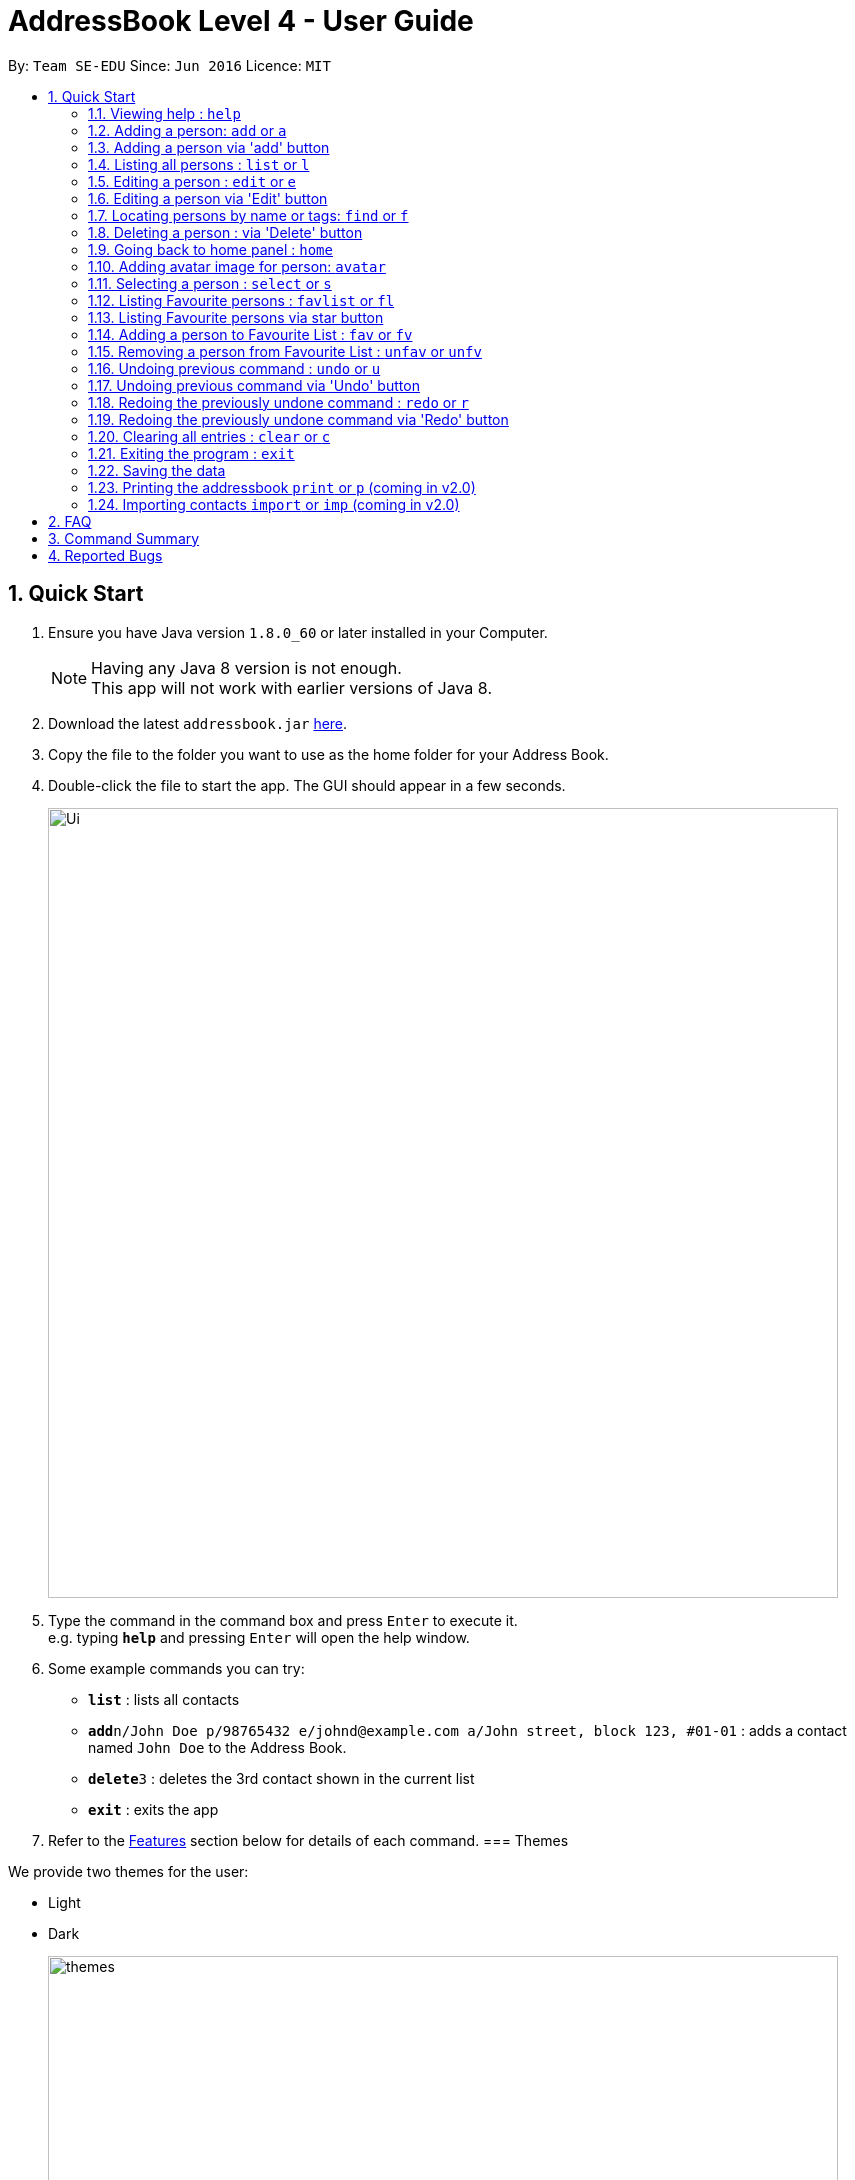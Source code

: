= AddressBook Level 4 - User Guide
:toc:
:toc-title:
:toc-placement: preamble
:sectnums:
:imagesDir: images
:stylesDir: stylesheets
:experimental:
ifdef::env-github[]
:tip-caption: :bulb:
:note-caption: :information_source:
endif::[]
:repoURL: https://github.com/se-edu/addressbook-level4

By: `Team SE-EDU`      Since: `Jun 2016`      Licence: `MIT`

== Quick Start

.  Ensure you have Java version `1.8.0_60` or later installed in your Computer.
+
[NOTE]
Having any Java 8 version is not enough. +
This app will not work with earlier versions of Java 8.
+
.  Download the latest `addressbook.jar` link:{repoURL}/releases[here].
.  Copy the file to the folder you want to use as the home folder for your Address Book.
.  Double-click the file to start the app. The GUI should appear in a few seconds.
+
image::Ui.png[width="790"]
+
.  Type the command in the command box and press kbd:[Enter] to execute it. +
e.g. typing *`help`* and pressing kbd:[Enter] will open the help window.
.  Some example commands you can try:

* *`list`* : lists all contacts
* **`add`**`n/John Doe p/98765432 e/johnd@example.com a/John street, block 123, #01-01` : adds a contact named `John Doe` to the Address Book.
* **`delete`**`3` : deletes the 3rd contact shown in the current list
* *`exit`* : exits the app

.  Refer to the link:#features[Features] section below for details of each command.
// tag::theme[]
=== Themes

We provide two themes for the user:

* Light
* Dark
+
image::themes.png[width="790"]
+
// tag::theme[]
== Features

====
*Command Format*

* Words in `UPPER_CASE` are the parameters to be supplied by the user e.g. in `add n/NAME`, `NAME` is a parameter which can be used as `add n/John Doe`.
* Items in square brackets are optional e.g `n/NAME [t/TAG]` can be used as `n/John Doe t/friend` or as `n/John Doe`.
* Items with `…`​ after them can be used multiple times including zero times e.g. `[t/TAG]...` can be used as `{nbsp}` (i.e. 0 times), `t/friend`, `t/friend t/family` etc.
* Parameters can be in any order e.g. if the command specifies `n/NAME p/PHONE_NUMBER`, `p/PHONE_NUMBER n/NAME` is also acceptable.
====

=== Viewing help : `help`

Format: `help`

=== Adding a person: `add` or `a`

Adds a person to the address book +
Format: `add n/NAME p/PHONE_NUMBER e/EMAIL a/ADDRESS [t/TAG]...`
        `a n/NAME p/PHONE_NUMBER e/EMAIL a/ADDRESS [t/TAG]...`

[TIP]
A person can have any number of tags (including 0)

Examples:

* `add n/John Doe p/98765432 e/johnd@example.com a/John street, block 123, #01-01`
* `add n/Betsy Crowe t/friend e/betsycrowe@example.com a/Newgate Prison p/1234567 t/criminal`
// tag::addButton[]

=== Adding a person via 'add' button

Adds a new person to the address book.
Opens a prompt with text boxes for all possible fields for a new person.
Window is dismissed on successful addition of a new person.

****
* Contains text boxes for option fields with text indicating them as optional.
* Can add multiple tags if separated by a space in the text box.
****
// end::addButton[]

=== Listing all persons : `list` or `l`

Shows a list of all persons in the address book. +
Format: `list` or `l`
// tag::sort[]
=== Sorting the person list : `sort` or `so`

Sorts the list persons in the address book in either alphabetical order of names, ascending order of birthdays, +
or descending group score depending on the parameter. +
Format: `sort` or `so` or `sort name` or `sort birthday` or `sort b` or `sort s` or `sort score`

****
* Only one parameter can be passed to the command. Either 'name', 'birthday', 'b', 's' or 'score'.
* If no parameter is passed, eg. 'sort', it will default sort by name.
* Parameter 'name' will sort by name.
* Parameter 'birthday' and 'b' will sort by birthday.
* Parameter 'score' or 's' will sort by Group score.
****
// end::sort[]
=== Editing a person : `edit` or `e`

Edits an existing person in the address book. +
Format: `edit INDEX [n/NAME] [p/PHONE] [e/EMAIL] [a/ADDRESS] [t/TAG]...`
        `e INDEX [n/NAME] [p/PHONE] [e/EMAIL] [a/ADDRESS] [t/TAG]...`

****
* Edits the person at the specified `INDEX`. The index refers to the index number shown in the last person listing. The index *must be a positive integer* 1, 2, 3, ...
* At least one of the optional fields must be provided.
* Existing values will be updated to the input values.
* When editing tags, the existing tags of the person will be removed i.e adding of tags is not cumulative.
* You can remove all the person's tags by typing `t/` without specifying any tags after it.
****

Examples:

* `edit 1 p/91234567 e/johndoe@example.com` +
Edits the phone number and email address of the 1st person to be `91234567` and `johndoe@example.com` respectively.
* `edit 2 n/Betsy Crower t/` +
Edits the name of the 2nd person to be `Betsy Crower` and clears all existing tags.
// tag::editButton[]

=== Editing a person via 'Edit' button

Edits an existing person in the address book. +
Fill in all fields you wish to modify for the selected person. +
Window is dismissed upon a successful edit, remains open on failure to allow minor corrections.

****
* Edits the person whose 'Edit' button was presesd.
* At least one of the fields must be modified.
* Existing values will be updated to the input values.
* When editing tags, the existing tags of the person will be removed i.e adding of tags is not cumulative.
* Can add multiple tags if separated by a space.
****
// end::undoRedoButton[]
// tag::find[]

=== Locating persons by name or tags: `find` or `f`

Finds persons whose names or tags contain any of the given keywords. +
Format: `find KEYWORD [MORE_KEYWORDS]`
        `f KEYWORD [MORE_KEYWORDS]`
****
* The search is case insensitive. e.g `hans` will match `Hans`
* The order of the keywords does not matter. e.g. `Hans Bo` will match `Bo Hans`
* The name and tags are searched.
* Partial words will be matched e.g. `Han` will match `Hans`
* Partial words must be atleast 2 characters long
* Persons matching at least one keyword will be returned (i.e. `OR` search). e.g. `Hans Bo` will return `Hans Gruber`, `Bo Yang`
****
// end::find[]
Examples:

* `find John` +
Returns `john` and `John Doe`
* `find Betsy Tim John` +
Returns any person having names `Betsy`, `Tim`, or `John`
// tag::find[]
* `find Bet` +
Returns any person having names which contain the word `Bet`, eg.`Betsy`
* `find friends family` +
Returns any person having tag `friends` or `family`
// end::find[]
=== Deleting a person : `delete` or `d`

Deletes the specified person from the address book. +
Format: `delete INDEX`
        `d INDEX`

****
* Deletes the person at the specified `INDEX`.
* The index refers to the index number shown in the most recent listing.
* The index *must be a positive integer* 1, 2, 3, ...
****

Examples:

* `list` +
`delete 2` +
Deletes the 2nd person in the address book.
* `find Betsy` +
`delete 1` +
Deletes the 1st person in the results of the `find` command.
// tag::deleteButton[]

=== Deleting a person : via 'Delete' button

Deletes the associated person from the address book.
Can be undone using `undo` normally.

****
* Deletes the person
****
// end::deleteButton[]
// tag::homeCommand[]
=== Going back to home panel : `home`

Goes back to home panel. +

Format: `home`

// end::homeCommand[]

// tag::avatar[]
=== Adding avatar image for person: `avatar`

Adds an avatar image for person by specifying image URL. +

Format: `avatar INDEX [u/Image URL]`

****
* The index refers to the index number of person
* The Image URL must be valid url link and end with image file extension such as .jpg .png .gif
* The default Image URL is: https://www.gravatar.com/avatar/null
****

Example:

* `avatar 1 u/http://139.59.227.237/public/default.jpg`

Adds avatar image[http://139.59.227.237/public/default.jpg] for
1st person in shown list. +

// end::avatar[]

=== Selecting a person : `select` or `s`

Selects the person identified by the index number used in the last person listing. +
Format: `select INDEX`
        `s INDEX`

****
* Selects the person and loads the Google search page the person at the specified `INDEX`.
* The index refers to the index number shown in the most recent listing.
* The index *must be a positive integer* `1, 2, 3, ...`
****

Examples:

* `list` +
`select 2` +
Selects the 2nd person in the address book.
* `find Betsy` +
`select 1` +
Selects the 1st person in the results of the `find` command.

// tag::favouritelist[]
=== Listing Favourite persons : `favlist` or `fl`

Shows a list of all the persons in the Favourite List. +
Format: `favlist` or `fl`

=== Listing Favourite persons via star button

On being clicked, Star shaped button calls the `favlist` command and shows a list of all the persons in the Favourite List. +

=== Adding a person to Favourite List : `fav` or `fv`

Adds the person identified by the index number used in main list
to the favourite list. +
Format: `fav INDEX`
        `fv INDEX`

****
* The index refers to the index number shown in the most recent listing.
* The index *must be a positive integer* `1, 2, 3, ...`
****

Examples:

* `fav 2` +
Adds the 2nd person in the address book to the Favourite List.

=== Removing a person from Favourite List : `unfav` or `unfv`

Removes the person identified by the index number used in the favourite list
from the favourite list. +
Format: `unfav INDEX`
        `unfv INDEX`

****
* The index refers to the index number shown in the most recent listing.
* The index *must be a positive integer* `1, 2, 3, ...`
****

Examples:

* `unfav 3` +
Removes the 3rd person listed in the Favourite list from the Favourite List.
// end::favouritelist[]
=== Listing entered commands : `history` or `h`

Lists all the commands that you have entered in reverse chronological order. +
Format: `history`
        `h`

[NOTE]
====
Pressing the kbd:[&uarr;] and kbd:[&darr;] arrows will display the previous and next input respectively in the command box.
====

// tag::undoredo[]
=== Undoing previous command : `undo` or `u`

Restores the address book to the state before the previous _undoable_ command was executed. +
Format: `undo`
        `u`

[NOTE]
====
Undoable commands: those commands that modify the address book's content (`add`, `delete`, `edit` and `clear`).
====

Examples:

* `delete 1` +
`l` +
`undo` (reverses the `delete 1` command) +

* `select 1` +
`list` +
`u` +
The `undo` command fails as there are no undoable commands executed previously.

* `delete 1` +
`clear` +
`undo` (reverses the `clear` command) +
`undo` (reverses the `delete 1` command) +
// tag:: undoRedoButton[]

=== Undoing previous command via 'Undo' button

Restores the address book to the state before the previous _undoable_ command was executed.

[NOTE]
====
Undoable commands: those commands that modify the address book's content (`add`, `delete`, `edit` and `clear`).
====
// end::undoRedoButton[]

=== Redoing the previously undone command : `redo` or `r`

Reverses the most recent `undo` command. +
Format: `redo`
        `r`

Examples:

* `delete 1` +
`undo` (reverses the `delete 1` command) +
`redo` (reapplies the `delete 1` command) +

* `delete 1` +
`redo` +
The `redo` command fails as there are no `undo` commands executed previously.

* `delete 1` +
`clear` +
`undo` (reverses the `clear` command) +
`u` (reverses the `delete 1` command) +
`redo` (reapplies the `delete 1` command) +
`r` (reapplies the `clear` command) +
// tag::undoRedoButton[]

=== Redoing the previously undone command via 'Redo' button

Reverses the most recent `undo` command or button press.
Fails if no `undo` commands have executed or 'Undo' has not been pressed.
// end::undoRedoButton[]
// end::undoredo[]

=== Clearing all entries : `clear` or `c`

Clears all entries from the address book. +
Format: `clear`
        `c`

=== Exiting the program : `exit`

Exits the program. +
Format: `exit`

=== Saving the data

Address book data are saved in the hard disk automatically after any command that changes the data. +
There is no need to save manually.

=== Printing the addressbook `print` or `p` (coming in v2.0)

Exports the entire addressbook to a textfile for easy printing. +
Format: `print` or `p`
// tag::import[]

=== Importing contacts `import` or `imp` (coming in v2.0)

Imports contacts from external text file to the addressbook. +
Format: `import fileAddress` or `imp fileAddress`
// end::import[]

== FAQ

*Q*: How do I transfer my data to another Computer? +
*A*: Install the app in the other computer and overwrite the empty data file it creates with the file that contains the data of your previous Address Book folder.

== Command Summary

* *Add* `add n/NAME p/PHONE_NUMBER b/BIRTHDAY e/EMAIL a/ADDRESS [t/TAG]...` or `a n/NAME p/PHONE_NUMBER e/EMAIL a/ADDRESS [t/TAG]...` +
Birthday is an optional field. +
e.g. `add n/James Ho p/22224444 e/jamesho@example.com a/123, Clementi Rd, 1234665 t/friend t/colleague`
* *Clear* : `clear` or `c`
* *Delete* : `delete INDEX` or `d INDEX` +
e.g. `delete 3` or `d 3`
* *Edit* : `edit INDEX [n/NAME] [b/BIRTHDAY] [p/PHONE_NUMBER] [e/EMAIL] [a/ADDRESS] [t/TAG]...` or `e INDEX [n/NAME] [p/PHONE_NUMBER] [e/EMAIL] [a/ADDRESS] [t/TAG]...` +
Birthday is an optional field. +
e.g. `edit 2 n/James Lee e/jameslee@example.com` or `e 2 n/James Lee e/jameslee@example.com`
* *Favourite list* : `favlist` or `fl`
* *Favourite* : `fav INDEX` or `fv INDEX` +
e.g.`fav 2` or `fv 2`
* *Unfavourite* : `unfav INDEX` or `ufv INDEX` +
e.g.`ufav 3` or `ufv 3`
* *Find* : `find KEYWORD [MORE_KEYWORDS]` or `f KEYWORD [MORE_KEYWORDS]` +
e.g. `find James Jake` or `f James Jake`
* *List* : `list` or `l`
* *Help* : `help`
* *Home* : `home`
* *Avatar* : `avatar INDEX [u/IMAGE URL]`
* *Select* : `select INDEX` or `s INDEX` +
e.g.`select 2` or `s 2`
* *Sort* : `sort` or `sort FILTER` or `so FILTER` +
Filters: `name`, `birthday`, `b`, `score` +
e.g. `sort name` or `so birthday` or `sort score` or `sort b` or `sort`
* *History* : `history` or `h`
* *Undo* : `undo` or `u`
* *Redo* : `redo` or `r`


== Reported Bugs
The wrong person gets deleted from the list when we delete a person after using the find command, and use undo and redo commands immediately after.

If list originally contains: +
1. Alex +
2. Robert +
3. Roy +

Sequence of commands: +
find Roy (Roy is found) +
delete 1 (Roy is deleted) +
undo (Roy is back in the list) +
redo (Alex is deleted instead of Roy) +

AddressBook deletes the person at the top of the list instead of deleting the same person we previously deleted when using redo.
This is a bug that has existed in the original AdderessBook itself, has not been fixed yet (difficult to fix currently due to presence of multiple
lists in the current implementation of AddressBook).
